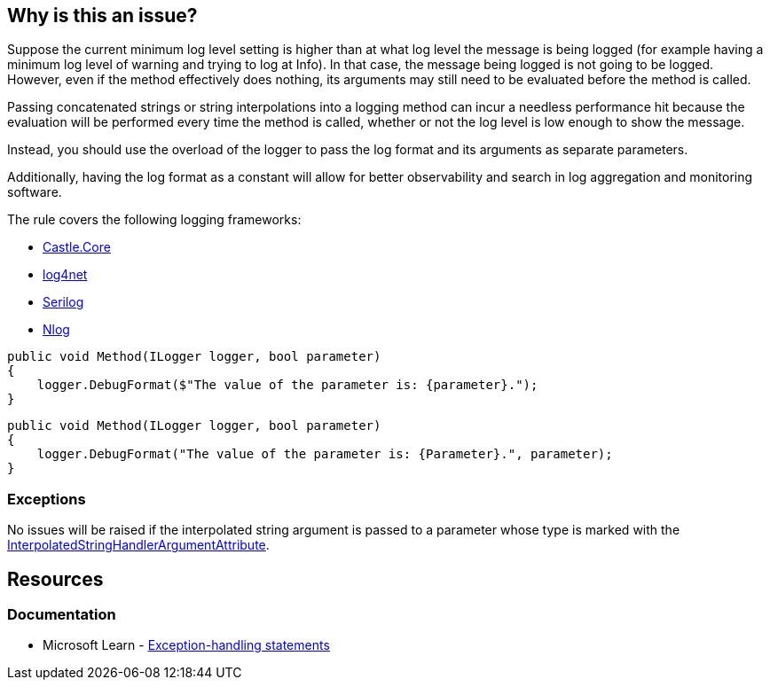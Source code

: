 == Why is this an issue?

Suppose the current minimum log level setting is higher than at what log level the message is being logged (for example having a minimum log level of warning and trying to log at Info). In that case, the message being logged is not going to be logged.
However, even if the method effectively does nothing, its arguments may still need to be evaluated before the method is called.

Passing concatenated strings or string interpolations into a logging method can incur a needless performance hit because the evaluation will be performed every time the method is called, whether or not the log level is low enough to show the message.

Instead, you should use the overload of the logger to pass the log format and its arguments as separate parameters.

Additionally, having the log format as a constant will allow for better observability and search in log aggregation and monitoring software.

The rule covers the following logging frameworks:

* https://www.nuget.org/packages/Castle.Core[Castle.Core]
* https://www.nuget.org/packages/log4net[log4net]
* https://www.nuget.org/packages/Serilog[Serilog]
* https://www.nuget.org/packages/NLog[Nlog]

[source,csharp,diff-id=1,diff-type=noncompliant]
----
public void Method(ILogger logger, bool parameter)
{
    logger.DebugFormat($"The value of the parameter is: {parameter}.");
}
----

[source,csharp,diff-id=1,diff-type=compliant]
----
public void Method(ILogger logger, bool parameter)
{
    logger.DebugFormat("The value of the parameter is: {Parameter}.", parameter);
}
----

=== Exceptions

No issues will be raised if the interpolated string argument is passed to a parameter whose type is marked with the https://learn.microsoft.com/en-us/dotnet/api/system.runtime.compilerservices.interpolatedstringhandlerattribute[InterpolatedStringHandlerArgumentAttribute].

== Resources

=== Documentation

* Microsoft Learn - https://learn.microsoft.com/en-us/dotnet/csharp/language-reference/statements/exception-handling-statements[Exception-handling statements]